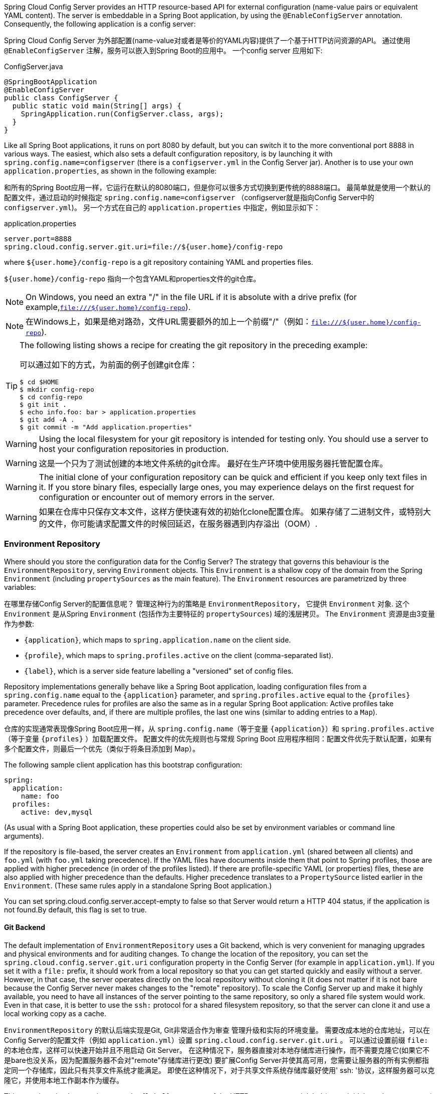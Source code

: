 Spring Cloud Config Server provides an HTTP resource-based API for external configuration (name-value pairs or equivalent YAML content).
The server is embeddable in a Spring Boot application, by using the `@EnableConfigServer` annotation.
Consequently, the following application is a config server:

Spring Cloud Config Server 为外部配置(name-value对或者是等价的YAML内容)提供了一个基于HTTP访问资源的API。
通过使用 `@EnableConfigServer` 注解，服务可以嵌入到Spring Boot的应用中。
一个config server 应用如下:

.ConfigServer.java
[source,java]
----
@SpringBootApplication
@EnableConfigServer
public class ConfigServer {
  public static void main(String[] args) {
    SpringApplication.run(ConfigServer.class, args);
  }
}
----

Like all Spring Boot applications, it runs on port 8080 by default, but you can switch it to the more conventional port 8888 in various ways.
The easiest, which also sets a default configuration repository, is by launching it with `spring.config.name=configserver` (there is a `configserver.yml` in the Config Server jar).
Another is to use your own `application.properties`, as shown in the following example:

和所有的Spring Boot应用一样，它运行在默认的8080端口，但是你可以很多方式切换到更传统的8888端口。
最简单就是使用一个默认的配置文件，通过启动的时候指定 `spring.config.name=configserver` （configserver就是指向Config Server中的 `configserver.yml`)。
另一个方式在自己的 `application.properties` 中指定，例如显示如下：

.application.properties
[source,properties]
----
server.port=8888
spring.cloud.config.server.git.uri=file://${user.home}/config-repo
----

where `${user.home}/config-repo` is a git repository containing YAML and properties files.

`${user.home}/config-repo` 指向一个包含YAML和properties文件的git仓库。

NOTE: On Windows, you need an extra "/" in the file URL if it is absolute with a drive prefix (for example,`file:///${user.home}/config-repo`).

NOTE: 在Windows上，如果是绝对路劲，文件URL需要额外的加上一个前缀"/"（例如：`file:///${user.home}/config-repo`).

[TIP]
====
The following listing shows a recipe for creating the git repository in the preceding example:

可以通过如下的方式，为前面的例子创建git仓库：

[source,shell]
----
$ cd $HOME
$ mkdir config-repo
$ cd config-repo
$ git init .
$ echo info.foo: bar > application.properties
$ git add -A .
$ git commit -m "Add application.properties"
----
====

WARNING: Using the local filesystem for your git repository is intended for testing only.
You should use a server to host your configuration repositories in production.

WARNING: 这是一个只为了测试创建的本地文件系统的git仓库。
最好在生产环境中使用服务器托管配置仓库。

WARNING: The initial clone of your configuration repository can be quick and efficient if you keep only text files in it.
If you store binary files, especially large ones, you may experience delays on the first request for configuration or encounter out of memory errors in the server.

WARNING: 如果在仓库中只保存文本文件，这样方便快速有效的初始化clone配置仓库。
如果存储了二进制文件，或特别大的文件，你可能请求配置文件的时候回延迟，在服务器遇到内存溢出（OOM）.

=== Environment Repository

Where should you store the configuration data for the Config Server?
The strategy that governs this behaviour is the `EnvironmentRepository`, serving `Environment` objects.
This `Environment` is a shallow copy of the domain from the Spring `Environment` (including `propertySources` as the main feature).
The `Environment` resources are parametrized by three variables:

在哪里存储Config Server的配置信息呢？
管理这种行为的策略是 `EnvironmentRepository`， 它提供 `Environment` 对象.
这个 `Environment` 是从Spring `Environment` (包括作为主要特征的 `propertySources`) 域的浅层拷贝。
The `Environment` 资源是由3变量作为参数:


* `{application}`, which maps to `spring.application.name` on the client side.
* `{profile}`, which maps to `spring.profiles.active` on the client (comma-separated list).
* `{label}`, which is a server side feature labelling a "versioned" set of config files.

Repository implementations generally behave like a Spring Boot application, loading configuration files from a `spring.config.name` equal to the `{application}` parameter, and `spring.profiles.active` equal to the `{profiles}` parameter.
Precedence rules for profiles are also the same as in a regular Spring Boot application: Active profiles take precedence over defaults, and, if there are multiple profiles, the last one wins (similar to adding entries to a `Map`).

仓库的实现通常表现像Spring Boot应用一样，从 `spring.config.name`（等于变量 `{application}`）和 `spring.profiles.active`（等于变量 `{profiles}` ）加载配置文件。
配置文件的优先规则也与常规 Spring Boot 应用程序相同：配置文件优先于默认配置，如果有多个配置文件，则最后一个优先（类似于将条目添加到 Map）。

The following sample client application has this bootstrap configuration:

[source,yaml]
----
spring:
  application:
    name: foo
  profiles:
    active: dev,mysql
----

(As usual with a Spring Boot application, these properties could also be set by environment variables or command line arguments).

If the repository is file-based, the server creates an
`Environment` from `application.yml` (shared between all clients) and
`foo.yml` (with `foo.yml` taking precedence).
If the YAML files have documents inside them that point to Spring profiles, those are applied with higher precedence (in order of the profiles listed).
If there are profile-specific YAML (or properties) files, these are also applied with higher precedence than the defaults.
Higher precedence translates to a `PropertySource` listed earlier in the `Environment`.
(These same rules apply in a standalone Spring Boot application.)

You can set spring.cloud.config.server.accept-empty to false so that Server would return a HTTP 404 status, if the application is not found.By default, this flag is set to true.

==== Git Backend

The default implementation of `EnvironmentRepository` uses a Git backend, which is very convenient for managing upgrades and physical environments and for auditing changes.
To change the location of the repository, you can set the `spring.cloud.config.server.git.uri` configuration property in the Config Server (for example in `application.yml`).
If you set it with a `file:` prefix, it should work from a local repository so that you can get started quickly and easily without a server. However, in that case, the server operates directly on the local repository without cloning it (it does not matter if it is not bare because the Config Server never makes changes to the "remote" repository).
To scale the Config Server up and make it highly available, you need to have all instances of the server pointing to the same repository, so only a shared file system would work.
Even in that case, it is better to use the `ssh:` protocol for a shared filesystem repository, so that the server can clone it and use a local working copy as a cache.

`EnvironmentRepository` 的默认后端实现是Git, Git非常适合作为审查 管理升级和实际的环境变量。
需要改成本地的仓库地址，可以在Config Server的配置文件（例如 `application.yml`）设置 `spring.cloud.config.server.git.uri` 。 可以通过设置前缀 `file:` 的本地仓库，这样可以快速开始并且不用启动 Git Server。 在这种情况下，服务器直接对本地存储库进行操作，而不需要克隆它(如果它不是bare也没关系，因为配置服务器不会对"remote"存储库进行更改)
要扩展Config Server并使其高可用，您需要让服务器的所有实例都指定同一个存储库，因此只有共享文件系统才能满足。
即使在这种情况下，对于共享文件系统存储库最好使用' ssh: '协议，这样服务器可以克隆它，并使用本地工作副本作为缓存。

This repository implementation maps the `{label}` parameter of the HTTP resource to a git label (commit id, branch name, or tag).
If the git branch or tag name contains a slash (`/`), then the label in the HTTP URL should instead be specified with the special string `({special-string})` (to avoid ambiguity with other URL paths).
For example, if the label is `foo/bar`, replacing the slash would result in the following label: `foo({special-string})bar`.
The inclusion of the special string `({special-string})` can also be applied to the `{application}` parameter.
If you use a command-line client such as curl, be careful with the brackets in the URL -- you should escape them from the shell with single quotes ('').

这个仓库实现  HTTP resource 参数中的 `{label}` 与git label（commit id, branch name, or tag）对应。
如果git branch 或 tag 名称包含斜杠 (`/`)，那么HTTP RUL中的label应该用特殊字符串 `({special-string})` 指定（以避免与其他URL路径产生歧义）。
例如： 如果label是 `foo/bar`，替换斜杠的结果lable如下: `foo({special-string})bar`。
特殊字符串 `({special-string})` 的包含也可以应用于 `{application}` 参数中。
如果使用curl之类的命令行客户端，请小心URL中的括号 —— 应该用单引号（''）将它们从shell中转义出来。

===== Skipping SSL Certificate Validation

The configuration server's validation of the Git server's SSL certificate can be disabled by setting the `git.skipSslValidation` property to `true` (default is `false`).

[source,yaml]
----
spring:
  cloud:
    config:
      server:
        git:
          uri: https://example.com/my/repo
          skipSslValidation: true
----

===== Setting HTTP Connection Timeout

You can configure the time, in seconds, that the configuration server will wait to acquire an HTTP connection. Use the `git.timeout` property.

[source,yaml]
----
spring:
  cloud:
    config:
      server:
        git:
          uri: https://example.com/my/repo
          timeout: 4
----

===== Placeholders in Git URI

Spring Cloud Config Server supports a git repository URL with placeholders for the `{application}` and `{profile}` (and `{label}` if you need it, but remember that the label is applied as a git label anyway).
So you can support a "`one repository per application`" policy by using a structure similar to the following:

[source,yaml]
----
spring:
  cloud:
    config:
      server:
        git:
          uri: https://github.com/myorg/{application}
----

You can also support a "`one repository per profile`" policy by using a similar pattern but with
`{profile}`.

Additionally, using the special string "({special-string})" within your `{application}` parameters can enable support for multiple
organizations, as shown in the following example:

[source,yaml]
----
spring:
  cloud:
    config:
      server:
        git:
          uri: https://github.com/{application}
----

where `{application}` is provided at request time in the following format: `organization({special-string})application`.

===== Pattern Matching and Multiple Repositories

Spring Cloud Config also includes support for more complex requirements with pattern
matching on the application and profile name.
The pattern format is a comma-separated list of `{application}/{profile}` names with wildcards (note that a pattern beginning with a wildcard may need to be quoted), as shown in the following example:

[source,yaml]
----
spring:
  cloud:
    config:
      server:
        git:
          uri: https://github.com/spring-cloud-samples/config-repo
          repos:
            simple: https://github.com/simple/config-repo
            special:
              pattern: special*/dev*,*special*/dev*
              uri: https://github.com/special/config-repo
            local:
              pattern: local*
              uri: file:/home/configsvc/config-repo
----

If `{application}/{profile}` does not match any of the patterns, it uses the default URI defined under `spring.cloud.config.server.git.uri`.
In the above example, for the "`simple`" repository, the pattern is `simple/\*` (it only matches one application named `simple` in all profiles). The "`local`" repository matches all application names beginning with `local` in all profiles (the `/*` suffix is added automatically to any pattern that does not have a profile matcher).

NOTE: The "`one-liner`" short cut used in the "`simple`" example can be used only if the only property to be set is the URI.
If you need to set anything else (credentials, pattern, and so on) you need to use the full form.

The `pattern` property in the repo is actually an array, so you can use a YAML array (or `[0]`, `[1]`, etc. suffixes in properties files) to bind to multiple patterns.
You may need to do so if you are going to run apps with multiple profiles, as shown in the following example:

[source,yaml]
----
spring:
  cloud:
    config:
      server:
        git:
          uri: https://github.com/spring-cloud-samples/config-repo
          repos:
            development:
              pattern:
                - '*/development'
                - '*/staging'
              uri: https://github.com/development/config-repo
            staging:
              pattern:
                - '*/qa'
                - '*/production'
              uri: https://github.com/staging/config-repo
----

NOTE: Spring Cloud guesses that a pattern containing a profile that does not end in `\*` implies that you actually want to match a list of profiles starting with this pattern (so `*/staging` is a shortcut for `["\*/staging", "*/staging,*"]`, and so on).
This is common where, for instance, you need to run applications in the "`development`" profile locally but also the "`cloud`" profile remotely.

Every repository can also optionally store config files in sub-directories, and patterns to search for those directories can be specified as `search-paths`.
The following example shows a config file at the top level:

[source,yaml]
----
spring:
  cloud:
    config:
      server:
        git:
          uri: https://github.com/spring-cloud-samples/config-repo
          search-paths:
            - foo
            - bar*
----

In the preceding example, the server searches for config files in the top level and in the `foo/` sub-directory and also any sub-directory whose name begins with `bar`.

By default, the server clones remote repositories when configuration
is first requested.
The server can be configured to clone the repositories at startup, as shown in the following top-level example:

[source,yaml]
----
spring:
  cloud:
    config:
      server:
        git:
          uri: https://git/common/config-repo.git
          repos:
            team-a:
                pattern: team-a-*
                cloneOnStart: true
                uri: https://git/team-a/config-repo.git
            team-b:
                pattern: team-b-*
                cloneOnStart: false
                uri: https://git/team-b/config-repo.git
            team-c:
                pattern: team-c-*
                uri: https://git/team-a/config-repo.git

----

In the preceding example, the server clones team-a's config-repo on startup, before it
accepts any requests.
All other repositories are not cloned until configuration from the repository is requested.

NOTE: Setting a repository to be cloned when the Config Server starts up can help to identify a misconfigured configuration source (such as an invalid repository URI) quickly, while the Config Server is starting up.
With `cloneOnStart` not enabled for a configuration source, the Config Server may start successfully with a misconfigured or invalid configuration source and not detect an error until an application requests configuration from that configuration source.

===== Authentication

To use HTTP basic authentication on the remote repository, add the `username` and `password` properties separately (not in the URL), as shown in the following example:

[source,yaml]
----
spring:
  cloud:
    config:
      server:
        git:
          uri: https://github.com/spring-cloud-samples/config-repo
          username: trolley
          password: strongpassword
----

If you do not use HTTPS and user credentials, SSH should also work out of the box when you store keys in the default directories (`~/.ssh`) and the URI points to an SSH location, such as `git@github.com:configuration/cloud-configuration`.
It is important that an entry for the Git server be present in the `~/.ssh/known_hosts` file and that it is in `ssh-rsa` format.
Other formats (such as `ecdsa-sha2-nistp256`) are not supported.
To avoid surprises, you should ensure that only one entry is present in the `known_hosts` file for the Git server and that it matches the URL you provided to the config server.
If you use a hostname in the URL, you want to have exactly that (not the IP) in the `known_hosts` file.
The repository is accessed by using JGit, so any documentation you find on that should be applicable.
HTTPS proxy settings can be set in `~/.git/config` or (in the same way as for any other JVM process) with
system properties (`-Dhttps.proxyHost` and `-Dhttps.proxyPort`).

TIP: If you do not know where your `~/.git` directory is, use `git config --global` to manipulate the settings (for example, `git config --global http.sslVerify false`).

JGit requires RSA keys in PEM format. Below is an example ssh-keygen (from openssh) command that will generate a key in the corect format:

```bash
ssh-keygen -m PEM -t rsa -b 4096 -f ~/config_server_deploy_key.rsa
```

Warning: When working with SSH keys, the expected ssh private-key must begin with ```-----BEGIN RSA PRIVATE KEY-----```. If the key starts with ```-----BEGIN OPENSSH PRIVATE KEY-----``` then the RSA key will not load when spring-cloud-config server is started. The error looks like:
```
- Error in object 'spring.cloud.config.server.git': codes [PrivateKeyIsValid.spring.cloud.config.server.git,PrivateKeyIsValid]; arguments [org.springframework.context.support.DefaultMessageSourceResolvable: codes [spring.cloud.config.server.git.,]; arguments []; default message []]; default message [Property 'spring.cloud.config.server.git.privateKey' is not a valid private key]
```

To correct the above error the RSA key must be converted to PEM format. An example using openssh is provided above for generating a new key in the appropriate format.

===== Authentication with AWS CodeCommit

Spring Cloud Config Server also supports https://docs.aws.amazon.com/codecommit/latest/userguide/welcome.html[AWS CodeCommit] authentication.
AWS CodeCommit uses an authentication helper when using Git from the command line.
This helper is not used with the JGit library, so a JGit CredentialProvider for AWS CodeCommit is created if the Git URI matches the AWS CodeCommit pattern.
AWS CodeCommit URIs follow this pattern:

```bash
https//git-codecommit.${AWS_REGION}.amazonaws.com/v1/repos/${repo}.
```

If you provide a username and password with an AWS CodeCommit URI, they must be the https://docs.aws.amazon.com/AWSSimpleQueueService/latest/SQSGettingStartedGuide/AWSCredentials.html[AWS accessKeyId and secretAccessKey] that provide access to the repository.
If you do not specify a username and password, the accessKeyId and secretAccessKey are retrieved by using the https://docs.aws.amazon.com/sdk-for-java/v1/developer-guide/credentials.html[AWS Default Credential Provider Chain].

If your Git URI matches the CodeCommit URI pattern (shown earlier), you must provide valid AWS credentials in the username and password or in one of the locations supported by the default credential provider chain.
AWS EC2 instances may use https://docs.aws.amazon.com/AWSEC2/latest/UserGuide/iam-roles-for-amazon-ec2.html[IAM Roles for EC2 Instances].

NOTE: The `aws-java-sdk-core` jar is an optional dependency.
If the `aws-java-sdk-core` jar is not on your classpath, the AWS Code Commit credential provider is not created, regardless of the git server URI.

===== Authentication with Google Cloud Source

Spring Cloud Config Server also supports authenticating against https://cloud.google.com/source-repositories/[Google Cloud Source] repositories.

If your Git URI uses the `http` or `https` protocol and the domain name is `source.developers.google.com`, the Google Cloud Source credentials provider will be used. A Google Cloud Source repository URI has the format `https://source.developers.google.com/p/${GCP_PROJECT}/r/${REPO}`. To obtain the URI for your repository, click on "Clone" in the Google Cloud Source UI, and select "Manually generated credentials". Do not generate any credentials, simply copy the displayed URI.

The Google Cloud Source credentials provider will use Google Cloud Platform application default credentials. See https://cloud.google.com/sdk/gcloud/reference/auth/application-default/login[Google Cloud SDK documentation] on how to create application default credentials for a system. This approach will work for user accounts in dev environments and for service accounts in production environments.

NOTE: `com.google.auth:google-auth-library-oauth2-http` is an optional dependency.
If the `google-auth-library-oauth2-http` jar is not on your classpath, the Google Cloud Source credential provider is not created, regardless of the git server URI.

===== Git SSH configuration using properties

By default, the JGit library used by Spring Cloud Config Server uses SSH configuration files such as `~/.ssh/known_hosts` and `/etc/ssh/ssh_config` when connecting to Git repositories by using an SSH URI.
In cloud environments such as Cloud Foundry, the local filesystem may be ephemeral or not easily accessible.
For those cases, SSH configuration can be set by using Java properties.
In order to activate property-based SSH configuration, the `spring.cloud.config.server.git.ignoreLocalSshSettings` property must be set to `true`, as shown in the following example:

[source,yaml]
----
  spring:
    cloud:
      config:
        server:
          git:
            uri: git@gitserver.com:team/repo1.git
            ignoreLocalSshSettings: true
            hostKey: someHostKey
            hostKeyAlgorithm: ssh-rsa
            privateKey: |
                         -----BEGIN RSA PRIVATE KEY-----
                         MIIEpgIBAAKCAQEAx4UbaDzY5xjW6hc9jwN0mX33XpTDVW9WqHp5AKaRbtAC3DqX
                         IXFMPgw3K45jxRb93f8tv9vL3rD9CUG1Gv4FM+o7ds7FRES5RTjv2RT/JVNJCoqF
                         ol8+ngLqRZCyBtQN7zYByWMRirPGoDUqdPYrj2yq+ObBBNhg5N+hOwKjjpzdj2Ud
                         1l7R+wxIqmJo1IYyy16xS8WsjyQuyC0lL456qkd5BDZ0Ag8j2X9H9D5220Ln7s9i
                         oezTipXipS7p7Jekf3Ywx6abJwOmB0rX79dV4qiNcGgzATnG1PkXxqt76VhcGa0W
                         DDVHEEYGbSQ6hIGSh0I7BQun0aLRZojfE3gqHQIDAQABAoIBAQCZmGrk8BK6tXCd
                         fY6yTiKxFzwb38IQP0ojIUWNrq0+9Xt+NsypviLHkXfXXCKKU4zUHeIGVRq5MN9b
                         BO56/RrcQHHOoJdUWuOV2qMqJvPUtC0CpGkD+valhfD75MxoXU7s3FK7yjxy3rsG
                         EmfA6tHV8/4a5umo5TqSd2YTm5B19AhRqiuUVI1wTB41DjULUGiMYrnYrhzQlVvj
                         5MjnKTlYu3V8PoYDfv1GmxPPh6vlpafXEeEYN8VB97e5x3DGHjZ5UrurAmTLTdO8
                         +AahyoKsIY612TkkQthJlt7FJAwnCGMgY6podzzvzICLFmmTXYiZ/28I4BX/mOSe
                         pZVnfRixAoGBAO6Uiwt40/PKs53mCEWngslSCsh9oGAaLTf/XdvMns5VmuyyAyKG
                         ti8Ol5wqBMi4GIUzjbgUvSUt+IowIrG3f5tN85wpjQ1UGVcpTnl5Qo9xaS1PFScQ
                         xrtWZ9eNj2TsIAMp/svJsyGG3OibxfnuAIpSXNQiJPwRlW3irzpGgVx/AoGBANYW
                         dnhshUcEHMJi3aXwR12OTDnaLoanVGLwLnkqLSYUZA7ZegpKq90UAuBdcEfgdpyi
                         PhKpeaeIiAaNnFo8m9aoTKr+7I6/uMTlwrVnfrsVTZv3orxjwQV20YIBCVRKD1uX
                         VhE0ozPZxwwKSPAFocpyWpGHGreGF1AIYBE9UBtjAoGBAI8bfPgJpyFyMiGBjO6z
                         FwlJc/xlFqDusrcHL7abW5qq0L4v3R+FrJw3ZYufzLTVcKfdj6GelwJJO+8wBm+R
                         gTKYJItEhT48duLIfTDyIpHGVm9+I1MGhh5zKuCqIhxIYr9jHloBB7kRm0rPvYY4
                         VAykcNgyDvtAVODP+4m6JvhjAoGBALbtTqErKN47V0+JJpapLnF0KxGrqeGIjIRV
                         cYA6V4WYGr7NeIfesecfOC356PyhgPfpcVyEztwlvwTKb3RzIT1TZN8fH4YBr6Ee
                         KTbTjefRFhVUjQqnucAvfGi29f+9oE3Ei9f7wA+H35ocF6JvTYUsHNMIO/3gZ38N
                         CPjyCMa9AoGBAMhsITNe3QcbsXAbdUR00dDsIFVROzyFJ2m40i4KCRM35bC/BIBs
                         q0TY3we+ERB40U8Z2BvU61QuwaunJ2+uGadHo58VSVdggqAo0BSkH58innKKt96J
                         69pcVH/4rmLbXdcmNYGm6iu+MlPQk4BUZknHSmVHIFdJ0EPupVaQ8RHT
                         -----END RSA PRIVATE KEY-----

----

The following table describes the SSH configuration properties.

.SSH Configuration Properties
|===
|Property Name |Remarks

|*ignoreLocalSshSettings*
|If `true`, use property-based instead of file-based SSH config. Must be set at as `spring.cloud.config.server.git.ignoreLocalSshSettings`, *not* inside a repository definition.

|*privateKey*
|Valid SSH private key. Must be set if `ignoreLocalSshSettings` is true and Git URI is SSH format.

|*hostKey*
|Valid SSH host key. Must be set if `hostKeyAlgorithm` is also set.

|*hostKeyAlgorithm*
|One of `ssh-dss, ssh-rsa, ecdsa-sha2-nistp256, ecdsa-sha2-nistp384, or ecdsa-sha2-nistp521`. Must be set if `hostKey` is also set.

|*strictHostKeyChecking*
|`true` or `false`. If false, ignore errors with host key.

|*knownHostsFile*
|Location of custom `.known_hosts` file.

|*preferredAuthentications*
|Override server authentication method order. This should allow for evading login prompts if server has keyboard-interactive authentication before the `publickey` method.
|===

===== Placeholders in Git Search Paths

Spring Cloud Config Server also supports a search path with placeholders for the `{application}` and `{profile}` (and `{label}` if
you need it), as shown in the following example:

[source,yaml]
----
spring:
  cloud:
    config:
      server:
        git:
          uri: https://github.com/spring-cloud-samples/config-repo
          search-paths: '{application}'
----

The preceding listing causes a search of the repository for files in the same name as the directory (as well as the top level).
Wildcards are also valid in a search path with placeholders (any matching directory is included in the search).

===== Force pull in Git Repositories

As mentioned earlier, Spring Cloud Config Server makes a clone of the remote git repository in case the local copy gets dirty (for example,
folder content changes by an OS process) such that Spring Cloud Config Server cannot update the local copy from remote repository.

To solve this issue, there is a `force-pull` property that makes Spring Cloud Config Server force pull from the remote repository if the local copy is dirty, as shown in the following example:

[source,yaml]
----
spring:
  cloud:
    config:
      server:
        git:
          uri: https://github.com/spring-cloud-samples/config-repo
          force-pull: true

----

If you have a multiple-repositories configuration, you can configure the `force-pull` property per repository, as shown in the following example:

[source,yaml]
----
spring:
  cloud:
    config:
      server:
        git:
          uri: https://git/common/config-repo.git
          force-pull: true
          repos:
            team-a:
                pattern: team-a-*
                uri: https://git/team-a/config-repo.git
                force-pull: true
            team-b:
                pattern: team-b-*
                uri: https://git/team-b/config-repo.git
                force-pull: true
            team-c:
                pattern: team-c-*
                uri: https://git/team-a/config-repo.git
----

NOTE: The default value for `force-pull` property is `false`.

===== Deleting untracked branches in Git Repositories

As Spring Cloud Config Server has a clone of the remote git repository
after check-outing branch to local repo (e.g fetching properties by label) it will keep this branch
forever or till the next server restart (which creates new local repo).
So there could be a case when remote branch is deleted but local copy of it is still available for fetching.
And if Spring Cloud Config Server client service starts with `--spring.cloud.config.label=deletedRemoteBranch,master`
it will fetch properties from `deletedRemoteBranch` local branch, but not from `master`.

In order to keep local repository branches clean and up to remote - `deleteUntrackedBranches` property could be set.
It will make Spring Cloud Config Server *force* delete untracked branches from local repository.
Example:

[source,yaml]
----
spring:
  cloud:
    config:
      server:
        git:
          uri: https://github.com/spring-cloud-samples/config-repo
          deleteUntrackedBranches: true

----

NOTE: The default value for `deleteUntrackedBranches` property is `false`.

===== Git Refresh Rate

You can control how often the config server will fetch updated configuration data
from your Git backend by using `spring.cloud.config.server.git.refreshRate`.  The
value of this property is specified in seconds.  By default the value is 0, meaning
the config server will fetch updated configuration from the Git repo every time it
is requested.

===== Default Label

The default label used for Git is `main`.  If you do not set `spring.cloud.config.server.git.defaultLabel` and a branch named `main`
does not exist, the config server will by default also try to checkout a branch named `master`.  If
you would like to disable to the fallback branch behavior you can set
`spring.cloud.config.server.git.tryMasterBranch` to `false`.

==== Version Control Backend Filesystem Use
==== File System Backend
==== Vault Backend
===== Multiple Properties Sources
==== Accessing Backends Through a Proxy
==== Sharing Configuration With All Applications
===== File Based Repositories
===== Vault Server
===== CredHub Server
==== AWS Secrets Manager
===== AWS Parameter Store
==== JDBC Backend
==== Redis Backend
==== AWS S3 Backend
==== AWS Parameter Store Backend
==== AWS Secrets Manager Backend
==== CredHub Backend
===== OAuth 2.0
==== Composite Environment Repositories
===== Custom Composite Environment Repositories
==== Property Overrides
=== Health Indicator
=== Security
=== Actuator and Security
=== Encryption and Decryption
=== Key Management
=== Creating a Key Store for Testing
=== Using Multiple Keys and Key Rotation
=== Serving Encrypted Properties
